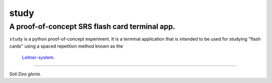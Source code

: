 study
#####
A proof-of-concept SRS flash card terminal app.
===============================================

``study`` is a python proof-of-concept experiment. It is a terminal application
that is intended to be used for studying "flash cards" using a spaced
repetition method known as the
 `Leitner-system <https://en.wikipedia.org/wiki/Leitner_system>`_.

----

*Soli Deo gloria.*

